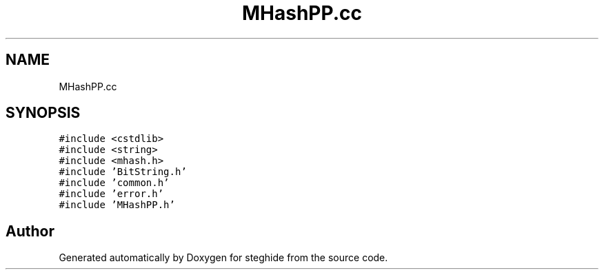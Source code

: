 .TH "MHashPP.cc" 3 "Thu Aug 17 2017" "Version 0.5.1" "steghide" \" -*- nroff -*-
.ad l
.nh
.SH NAME
MHashPP.cc
.SH SYNOPSIS
.br
.PP
\fC#include <cstdlib>\fP
.br
\fC#include <string>\fP
.br
\fC#include <mhash\&.h>\fP
.br
\fC#include 'BitString\&.h'\fP
.br
\fC#include 'common\&.h'\fP
.br
\fC#include 'error\&.h'\fP
.br
\fC#include 'MHashPP\&.h'\fP
.br

.SH "Author"
.PP 
Generated automatically by Doxygen for steghide from the source code\&.
